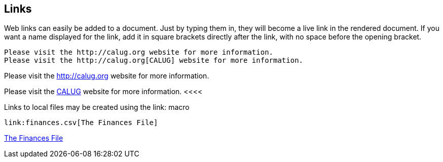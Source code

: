 == Links

Web links can easily be added to a document.
Just by typing them in, they will become a live link in the rendered document.
If you want a name displayed for the link, add it in square brackets directly after the link, with no space before the opening bracket.

----
Please visit the http://calug.org website for more information.
Please visit the http://calug.org[CALUG] website for more information.
----

Please visit the http://calug.org website for more information.

Please visit the http://calug.org[CALUG] website for more information.
<<<<

Links to local files may be created using the link: macro

----
link:finances.csv[The Finances File]
----

link:finances.csv[The Finances File]
